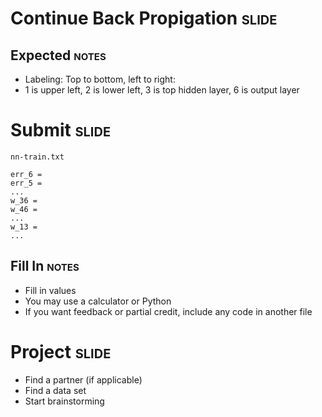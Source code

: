 * Continue Back Propigation :slide:
  [[file:img/ann8.png]]
** Expected :notes:
   + Labeling: Top to bottom, left to right:
   + 1 is upper left, 2 is lower left, 3 is top hidden layer, 6 is output layer

* Submit :slide:
  =nn-train.txt=
#+begin_src text
err_6 = 
err_5 = 
...
w_36 = 
w_46 = 
...
w_13 = 
...
#+end_src
** Fill In :notes:
   + Fill in values
   + You may use a calculator or Python
   + If you want feedback or partial credit, include any code in another file

* Project :slide:
  + Find a partner (if applicable)
  + Find a data set
  + Start brainstorming

#+STYLE: <link rel="stylesheet" type="text/css" href="production/common.css" />
#+STYLE: <link rel="stylesheet" type="text/css" href="production/screen.css" media="screen" />
#+STYLE: <link rel="stylesheet" type="text/css" href="production/projection.css" media="projection" />
#+STYLE: <link rel="stylesheet" type="text/css" href="production/color-blue.css" media="projection" />
#+STYLE: <link rel="stylesheet" type="text/css" href="production/presenter.css" media="presenter" />
#+STYLE: <link href='http://fonts.googleapis.com/css?family=Lobster+Two:700|Yanone+Kaffeesatz:700|Open+Sans' rel='stylesheet' type='text/css'>

#+BEGIN_HTML
<script type="text/javascript" src="production/org-html-slideshow.js"></script>
#+END_HTML

# Local Variables:
# org-export-html-style-include-default: nil
# org-export-html-style-include-scripts: nil
# buffer-file-coding-system: utf-8-unix
# End:
